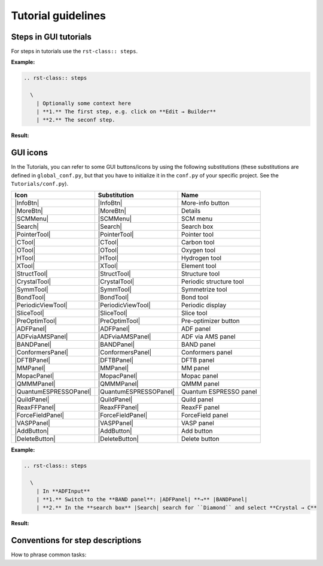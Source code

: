 .. _tutorial-guidelines:

Tutorial guidelines
###################


Steps in GUI tutorials
======================

For steps in tutorials use the ``rst-class:: steps``.

**Example:**

.. code-block:: rst

  .. rst-class:: steps

    \
      | Optionally some context here
      | **1.** The first step, e.g. click on **Edit → Builder**
      | **2.** The seconf step.

**Result:**

.. rst-class:: steps

  \
    | Optionally some context here
    | **1.** The first step, e.g. click on **Edit → Builder**
    | **2.** The second step

GUI icons
=========

In the Tutorials, you can refer to some GUI buttons/icons by using the following substitutions (these substitutions are defined in ``global_conf.py``, but that you have to initialize it in the ``conf.py`` of your specific project. See the ``Tutorials/conf.py``).

.. csv-table::
   :header: "Icon", "Substitution", "Name"

   |InfoBtn|,              "\|InfoBtn\|", More-info button
   |MoreBtn|,              "\|MoreBtn\|", Details
   |SCMMenu|,              "\|SCMMenu\|", SCM menu
   |Search|,               "\|Search\|", Search box
   |PointerTool|,          "\|PointerTool\|", Pointer tool
   |CTool|,                "\|CTool\|", Carbon tool
   |OTool|,                "\|OTool\|", Oxygen tool
   |HTool|,                "\|HTool\|", Hydrogen tool
   |XTool|,                "\|XTool\|", Element tool
   |StructTool|,           "\|StructTool\|", Structure tool
   |CrystalTool|,          "\|CrystalTool\|", Periodic structure tool
   |SymmTool|,             "\|SymmTool\|", Symmetrize tool
   |BondTool|,             "\|BondTool\|", Bond tool
   |PeriodicViewTool|,     "\|PeriodicViewTool\|", Periodic display
   |SliceTool|,            "\|SliceTool\|", Slice tool
   |PreOptimTool|,         "\|PreOptimTool\|", Pre-optimizer button
   |ADFPanel|,             "\|ADFPanel\|",  ADF panel
   |ADFviaAMSPanel|,       "\|ADFviaAMSPanel\|",  ADF via AMS panel
   |BANDPanel|,            "\|BANDPanel\|",  BAND panel
   |ConformersPanel|,      "\|ConformersPanel\|",  Conformers panel
   |DFTBPanel|,            "\|DFTBPanel\|",  DFTB panel
   |MMPanel|,              "\|MMPanel\|",  MM panel
   |MopacPanel|,           "\|MopacPanel\|",  Mopac panel
   |QMMMPanel|,            "\|QMMMPanel\|",  QMMM panel
   |QuantumESPRESSOPanel|, "\|QuantumESPRESSOPanel\|",  Quantum ESPRESSO panel
   |QuildPanel|,           "\|QuildPanel\|",  Quild panel
   |ReaxFFPanel|,          "\|ReaxFFPanel\|",  ReaxFF panel
   |ForceFieldPanel|,      "\|ForceFieldPanel\|",  ForceField panel
   |VASPPanel|,            "\|VASPPanel\|",  VASP panel
   |AddButton|,            "\|AddButton\|",  Add button
   |DeleteButton|,         "\|DeleteButton\|",  Delete button


**Example:**

.. code-block:: rst

  .. rst-class:: steps

    \
      | In **ADFInput**
      | **1.** Switch to the **BAND panel**: |ADFPanel| **→** |BANDPanel| 
      | **2.** In the **search box** |Search| search for ``Diamond`` and select **Crystal → C**

**Result:**

.. rst-class:: steps

  \
    | In **ADFInput**
    | **1.** Switch to the **BAND panel**: |ADFPanel| **→** |BANDPanel| 
    | **2.** In the **search box** |Search| search for ``Diamond`` and select **Crystal → C**



Conventions for step descriptions
=================================

How to phrase common tasks:

.. rst-class:: steps

  \
    | Switch to **BAND** by clicking on |ADFPanel| **→** |BANDPanel|
    | In the **search box** |Search| search for ``Diamond`` and select **Crystal → C**
    | In the **panel bar**, select **Properties → Excitations (UV/Vis), CD**
    | In the **menu bar**, select **View → Reset View**
    | Select **Task → Geometry Optimization**
    | In **Total charge** enter ``-1``
    | Check/Uncheck the **Unrestricted** checkbox
    | Select the Carbon tool |CTool| and click in the **molecule drawing area**
